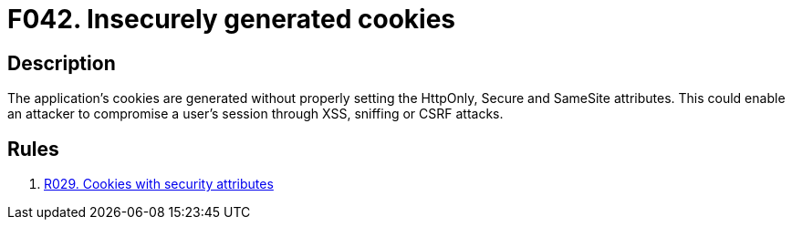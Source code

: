 :slug: findings/042/
:description: The purpose of this page is to present information about the set of findings reported by Fluid Attacks. In this case, the finding presents information about vulnerabilities arising from not setting the security attributes for cookies, recommendations to avoid them and related security requirements.
:keywords: Cookies, Security Attributes, XSS, Sniffing, CSRF, Cross-site
:findings: yes
:type: security

= F042. Insecurely generated cookies

== Description

The application's cookies are generated without properly setting the HttpOnly,
Secure and SameSite attributes.
This could enable an attacker to compromise a user's session through XSS,
sniffing or CSRF attacks.

== Rules

. [[r1]] [inner]#link:/rules/029/[R029. Cookies with security attributes]#
